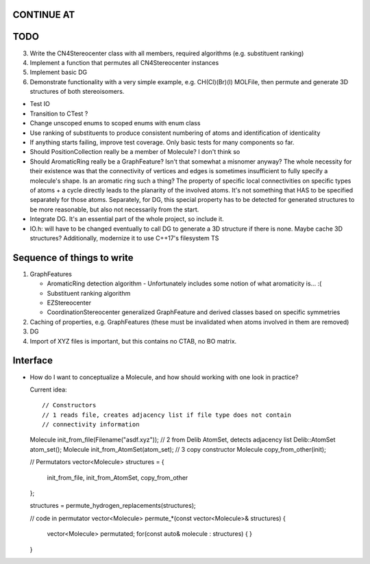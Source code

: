 CONTINUE AT
-----------



TODO
----

3. Write the CN4Stereocenter class with all members, required algorithms
   (e.g. substituent ranking)
4. Implement a function that permutes all CN4Stereocenter instances
5. Implement basic DG
6. Demonstrate functionality with a very simple example, e.g. CH(Cl)(Br)(I)
   MOLFile, then permute and generate 3D structures of both stereoisomers.


- Test IO
- Transition to CTest ?
- Change unscoped enums to scoped enums with enum class
- Use ranking of substituents to produce consistent numbering of atoms and 
  identification of identicality
- If anything starts failing, improve test coverage. Only basic tests for many
  components so far.
- Should PositionCollection really be a member of Molecule? I don't think so
- Should AromaticRing really be a GraphFeature? Isn't that somewhat a misnomer
  anyway? The whole necessity for their existence was that the connectivity of
  vertices and edges is sometimes insufficient to fully specify a molecule's
  shape. Is an aromatic ring such a thing? The property of specific local
  connectivities on specific types of atoms + a cycle directly leads to the
  planarity of the involved atoms. It's not something that HAS to be specified
  separately for those atoms. Separately, for DG, this special property has to
  be detected for generated structures to be more reasonable, but also not
  necessarily from the start.
- Integrate DG. It's an essential part of the whole project, so include it.
- IO.h: will have to be changed eventually to call DG to generate a 3D
  structure if there is none.  Maybe cache 3D structures? Additionally,
  modernize it to use C++17's filesystem TS


Sequence of things to write
---------------------------

1. GraphFeatures

   - AromaticRing detection algorithm
     - Unfortunately includes some notion of what aromaticity is... :(
   - Substituent ranking algorithm
   - EZStereocenter
   - CoordinationStereocenter generalized GraphFeature and derived classes based
     on specific symmetries

2. Caching of properties, e.g. GraphFeatures (these must be invalidated when
   atoms involved in them are removed)

3. DG

#. Import of XYZ files is important, but this contains no CTAB, no BO matrix.


Interface
---------

- How do I want to conceptualize a Molecule, and how should working with one
  look in practice?

  Current idea::

  // Constructors
  // 1 reads file, creates adjacency list if file type does not contain
  // connectivity information
  Molecule init_from_file(Filename("asdf.xyz")); 
  // 2 from Delib AtomSet, detects adjacency list
  Delib::AtomSet atom_set();
  Molecule init_from_AtomSet(atom_set); 
  // 3 copy constructor
  Molecule copy_from_other(init);

  // Permutators
  vector<Molecule> structures = {
      init_from_file, 
      init_from_AtomSet,
      copy_from_other
  };

  structures = permute_hydrogen_replacements(structures);
  
  // code in permutator
  vector<Molecule> permute_*(const vector<Molecule>& structures) {
      vector<Molecule> permutated;
      for(const auto& molecule : structures) {
      }
  }

